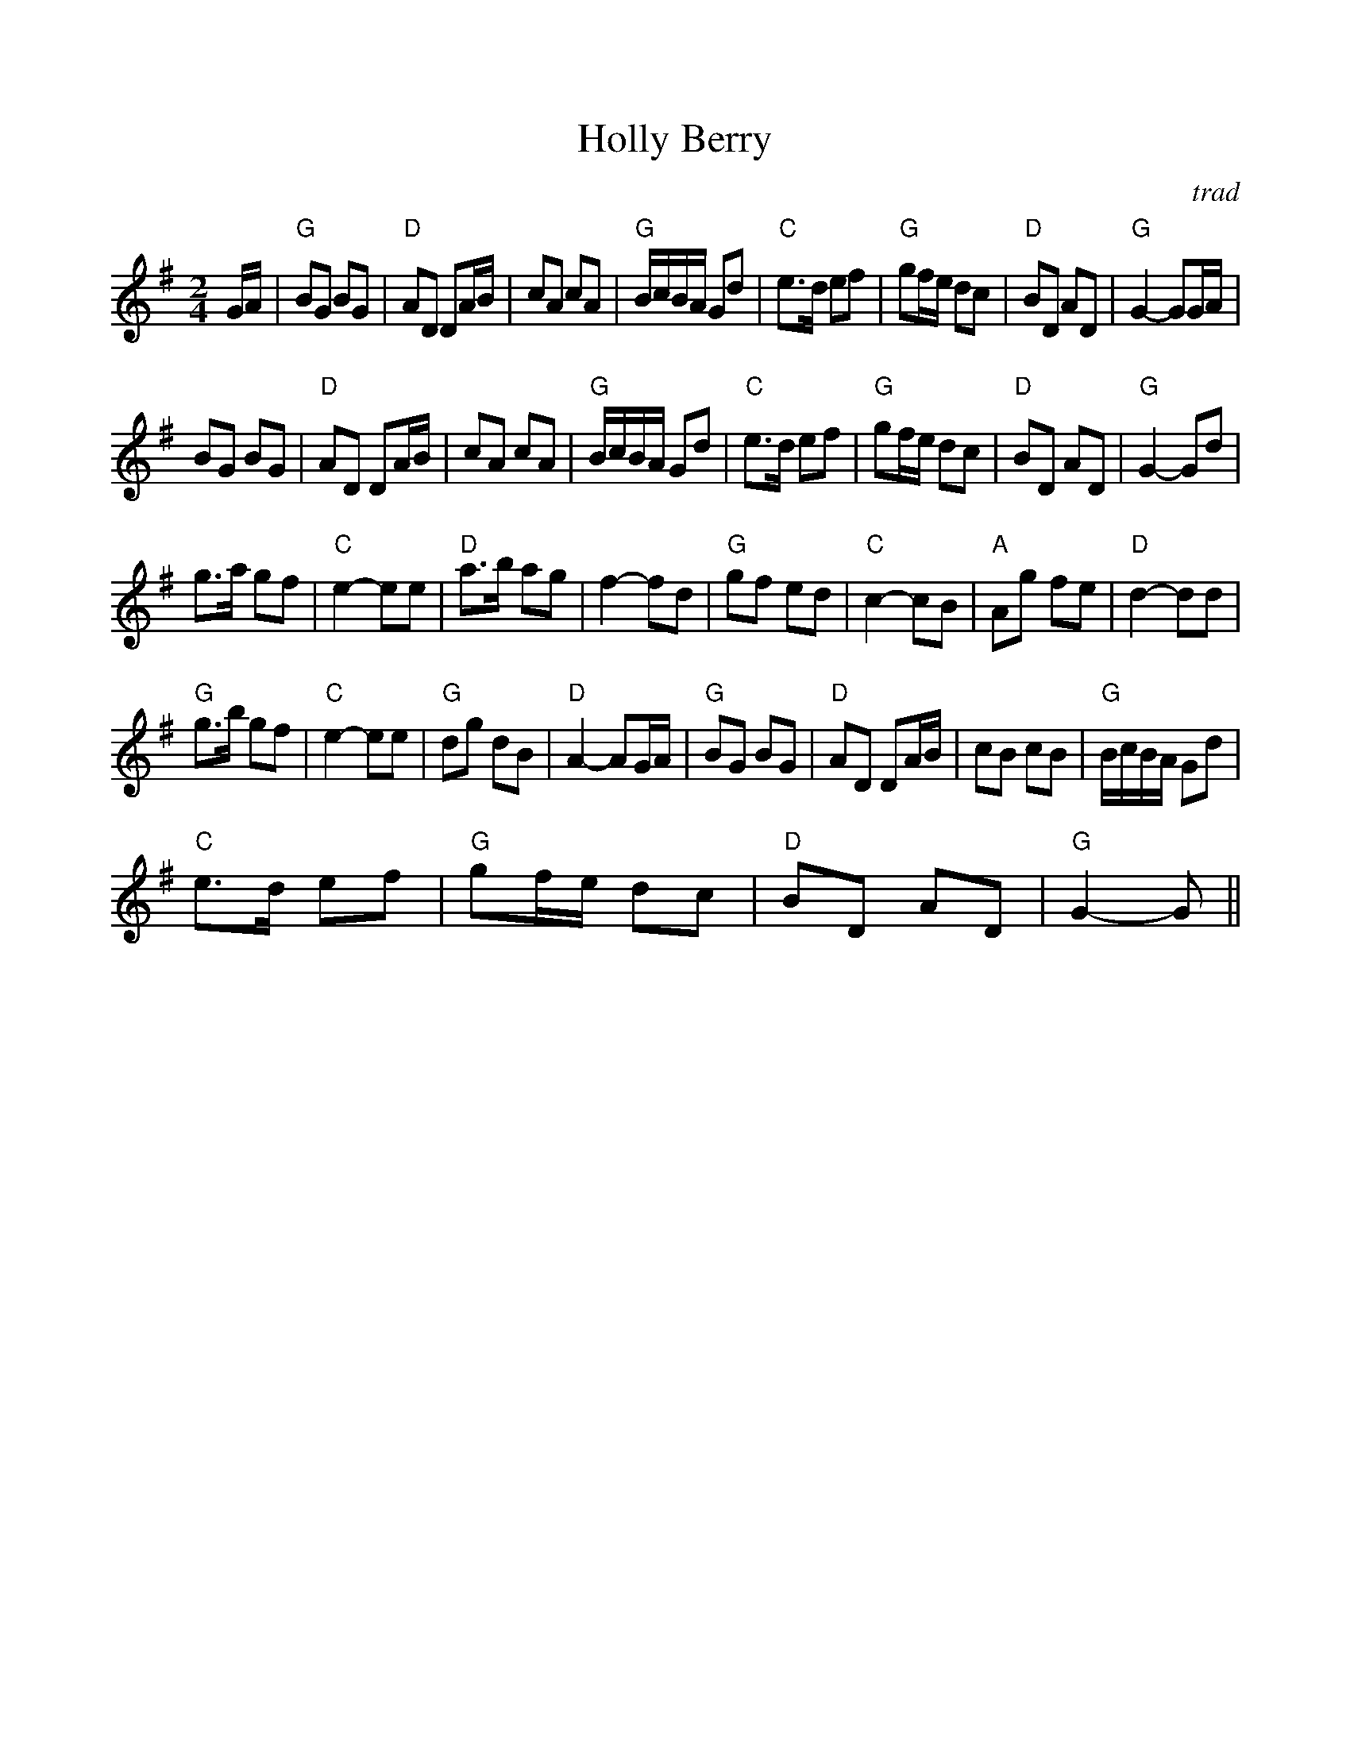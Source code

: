 %%scale 0.92
%%format dulcimer.fmt
X:1
T:Holly Berry
S:Jim Coon to CoMandoList TOW
R:reel
C:trad
M:2/4
L:1/8
K:G
G/A/|"G"BG BG|"D"AD DA/B/|cA cA|"G"B/c/B/A/ Gd|\
"C"e>d ef|"G"gf/e/ dc|"D"BD AD|"G"G2 -GG/A/|!
BG BG|"D"AD DA/B/|cA cA|"G"B/c/B/A/ Gd|\
"C"e>d ef|"G"gf/e/ dc|"D"BD AD|"G"G2-Gd|!
g>a gf|"C"e2-ee|"D"a>b ag|f2-fd|\
"G"gf ed|"C"c2-cB|"A"Ag fe|"D"d2-dd|!
"G"g>b gf|"C"e2-ee|"G"dg dB|"D"A2-AG/A/|\
"G"BG BG|"D"AD DA/B/|cB cB|"G"B/c/B/A/ Gd|!
"C"e>d ef|"G"gf/e/ dc|"D"BD AD|"G"G2-G||!